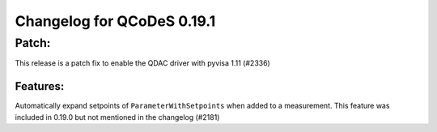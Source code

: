 Changelog for QCoDeS 0.19.1
===========================

Patch:
______

This release is a patch fix to enable the QDAC driver with pyvisa 1.11 (#2336)

Features:
---------

Automatically expand setpoints of ``ParameterWithSetpoints`` when added
to a measurement. This feature was included in 0.19.0 but not mentioned
in the changelog (#2181)
